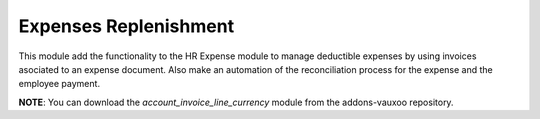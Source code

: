 Expenses Replenishment
======================

This module add the functionality to the HR Expense module to manage deductible
expenses by using invoices asociated to an expense document. Also make an
automation of the reconciliation process for the expense and the employee
payment.

**NOTE**: You can download the *account_invoice_line_currency* module from the
addons-vauxoo repository.
